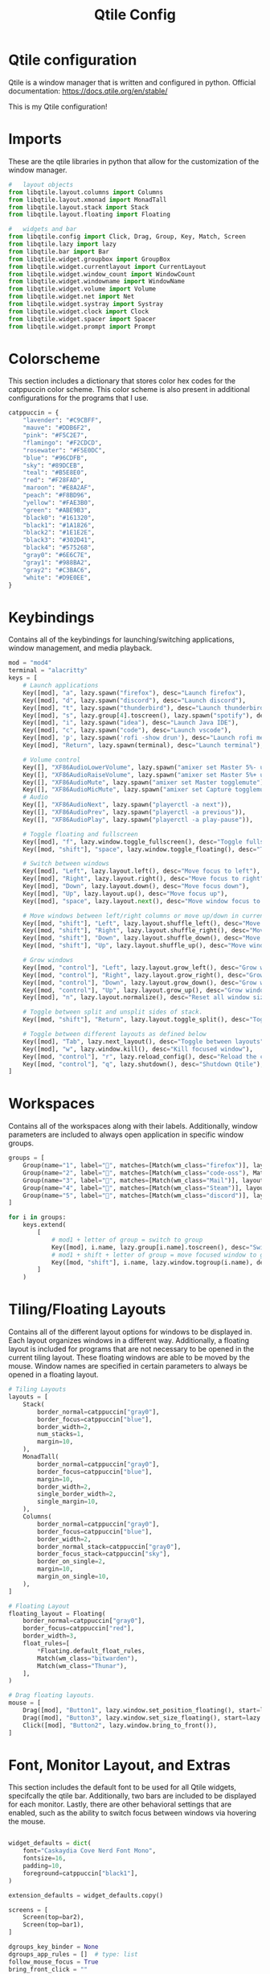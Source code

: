#+title: Qtile Config
#+property: header-args :tangle config.py
* Qtile configuration
Qtile is a window manager that is written and configured in python.
Official documentation: https://docs.qtile.org/en/stable/

This is my Qtile configuration!
* Imports
These are the qtile libraries in python that allow for the customization of the window manager.

#+begin_src python
#   layout objects
from libqtile.layout.columns import Columns
from libqtile.layout.xmonad import MonadTall
from libqtile.layout.stack import Stack
from libqtile.layout.floating import Floating

#   widgets and bar
from libqtile.config import Click, Drag, Group, Key, Match, Screen
from libqtile.lazy import lazy
from libqtile.bar import Bar
from libqtile.widget.groupbox import GroupBox
from libqtile.widget.currentlayout import CurrentLayout
from libqtile.widget.window_count import WindowCount
from libqtile.widget.windowname import WindowName
from libqtile.widget.volume import Volume
from libqtile.widget.net import Net
from libqtile.widget.systray import Systray
from libqtile.widget.clock import Clock
from libqtile.widget.spacer import Spacer
from libqtile.widget.prompt import Prompt
#+end_src
* Colorscheme
This section includes a dictionary that stores color hex codes for the catppuccin color scheme. This color scheme is also present in additional configurations for the programs that I use.
#+begin_src python
catppuccin = {
    "lavender": "#C9CBFF",
    "mauve": "#DDB6F2",
    "pink": "#F5C2E7",
    "flamingo": "#F2CDCD",
    "rosewater": "#F5E0DC",
    "blue": "#96CDFB",
    "sky": "#89DCEB",
    "teal": "#B5E8E0",
    "red": "#F28FAD",
    "maroon": "#E8A2AF",
    "peach": "#F8BD96",
    "yellow": "#FAE3B0",
    "green": "#ABE9B3",
    "black0": "#161320",
    "black1": "#1A1826",
    "black2": "#1E1E2E",
    "black3": "#302D41",
    "black4": "#575268",
    "gray0": "#6E6C7E",
    "gray1": "#988BA2",
    "gray2": "#C3BAC6",
    "white": "#D9E0EE",
}
#+end_src
* Keybindings
Contains all of the keybindings for launching/switching applications, window management, and media playback.
#+begin_src python
mod = "mod4"
terminal = "alacritty"
keys = [
    # Launch applications
    Key([mod], "a", lazy.spawn("firefox"), desc="Launch firefox"),
    Key([mod], "d", lazy.spawn("discord"), desc="Launch discord"),
    Key([mod], "t", lazy.spawn("thunderbird"), desc="Launch thunderbird"),
    Key([mod], "s", lazy.group[4].toscreen(), lazy.spawn("spotify"), desc="Launch spotify"),
    Key([mod], "i", lazy.spawn("idea"), desc="Launch Java IDE"),
    Key([mod], "c", lazy.spawn("code"), desc="Launch vscode"),
    Key([mod], 'p', lazy.spawn('rofi -show drun'), desc="Launch rofi menu"),
    Key([mod], "Return", lazy.spawn(terminal), desc="Launch terminal"),

    # Volume control
    Key([], "XF86AudioLowerVolume", lazy.spawn("amixer set Master 5%- unmute")),
    Key([], "XF86AudioRaiseVolume", lazy.spawn("amixer set Master 5%+ unmute")),
    Key([], "XF86AudioMute", lazy.spawn("amixer set Master togglemute")),
    Key([], "XF86AudioMicMute", lazy.spawn("amixer set Capture togglemute")),
    # Audio
    Key([], "XF86AudioNext", lazy.spawn("playerctl -a next")),
    Key([], "XF86AudioPrev", lazy.spawn("playerctl -a previous")),
    Key([], "XF86AudioPlay", lazy.spawn("playerctl -a play-pause")),

    # Toggle floating and fullscreen
    Key([mod], "f", lazy.window.toggle_fullscreen(), desc="Toggle fullscreen mode"),
    Key([mod, "shift"], "space", lazy.window.toggle_floating(), desc="Toggle floating mode"),

    # Switch between windows
    Key([mod], "Left", lazy.layout.left(), desc="Move focus to left"),
    Key([mod], "Right", lazy.layout.right(), desc="Move focus to right"),
    Key([mod], "Down", lazy.layout.down(), desc="Move focus down"),
    Key([mod], "Up", lazy.layout.up(), desc="Move focus up"),
    Key([mod], "space", lazy.layout.next(), desc="Move window focus to other window"),

    # Move windows between left/right columns or move up/down in current stack.
    Key([mod, "shift"], "Left", lazy.layout.shuffle_left(), desc="Move window to the left"),
    Key([mod, "shift"], "Right", lazy.layout.shuffle_right(), desc="Move window to the right"),
    Key([mod, "shift"], "Down", lazy.layout.shuffle_down(), desc="Move window down"),
    Key([mod, "shift"], "Up", lazy.layout.shuffle_up(), desc="Move window up"),

    # Grow windows
    Key([mod, "control"], "Left", lazy.layout.grow_left(), desc="Grow window to the left"),
    Key([mod, "control"], "Right", lazy.layout.grow_right(), desc="Grow window to the right"),
    Key([mod, "control"], "Down", lazy.layout.grow_down(), desc="Grow window down"),
    Key([mod, "control"], "Up", lazy.layout.grow_up(), desc="Grow window up"),
    Key([mod], "n", lazy.layout.normalize(), desc="Reset all window sizes"),

    # Toggle between split and unsplit sides of stack.
    Key([mod, "shift"], "Return", lazy.layout.toggle_split(), desc="Toggle between split and unsplit sides of stack"),

    # Toggle between different layouts as defined below
    Key([mod], "Tab", lazy.next_layout(), desc="Toggle between layouts"),
    Key([mod], "w", lazy.window.kill(), desc="Kill focused window"),
    Key([mod, "control"], "r", lazy.reload_config(), desc="Reload the config"),
    Key([mod, "control"], "q", lazy.shutdown(), desc="Shutdown Qtile"),
]
#+end_src
* Workspaces
Contains all of the workspaces along with their labels. Additionally, window parameters are included to always open application in specific window groups.
#+begin_src python
groups = [
    Group(name="1", label="", matches=[Match(wm_class="firefox")], layout="stack"),
    Group(name="2", label="", matches=[Match(wm_class="code-oss"), Match(wm_class="jetbrains-idea-ce")], layout="monadtall"),
    Group(name="3", label="", matches=[Match(wm_class="Mail")], layout="monadtall"),
    Group(name="4", label="", matches=[Match(wm_class="Steam")], layout="stack"),
    Group(name="5", label="", matches=[Match(wm_class="discord")], layout="monadtall"),
]

for i in groups:
    keys.extend(
        [
            # mod1 + letter of group = switch to group
            Key([mod], i.name, lazy.group[i.name].toscreen(), desc="Switch to group {}".format(i.name)),
            # mod1 + shift + letter of group = move focused window to group
            Key([mod, "shift"], i.name, lazy.window.togroup(i.name), desc="move focused window to group {}".format(i.name)),
        ]
    )
#+end_src
* Tiling/Floating Layouts
Contains all of the different layout options for windows to be displayed in. Each layout organizes windows in a different way. Additionally, a floating layout is included for programs that are not necessary to be opened in the current tiling layout. These floating windows are able to be moved by the mouse. Window names are specified in certain parameters to always be opened in a floating layout.
#+begin_src python
# Tiling Layouts
layouts = [
    Stack(
        border_normal=catppuccin["gray0"],
        border_focus=catppuccin["blue"],
        border_width=2,
        num_stacks=1,
        margin=10,
    ),
    MonadTall(
        border_normal=catppuccin["gray0"],
        border_focus=catppuccin["blue"],
        margin=10,
        border_width=2,
        single_border_width=2,
        single_margin=10,
    ),
    Columns(
        border_normal=catppuccin["gray0"],
        border_focus=catppuccin["blue"],
        border_width=2,
        border_normal_stack=catppuccin["gray0"],
        border_focus_stack=catppuccin["sky"],
        border_on_single=2,
        margin=10,
        margin_on_single=10,
    ),
]

# Floating Layout
floating_layout = Floating(
    border_normal=catppuccin["gray0"],
    border_focus=catppuccin["red"],
    border_width=3,
    float_rules=[
        ,*Floating.default_float_rules,
        Match(wm_class="bitwarden"),
        Match(wm_class="Thunar"),
    ],
)

# Drag floating layouts.
mouse = [
    Drag([mod], "Button1", lazy.window.set_position_floating(), start=lazy.window.get_position()),
    Drag([mod], "Button3", lazy.window.set_size_floating(), start=lazy.window.get_size()),
    Click([mod], "Button2", lazy.window.bring_to_front()),
]
#+end_src
* Font, Monitor Layout, and Extras
This section includes the default font to be used for all Qtile widgets, specifcally the qtile bar. Additionally, two bars are included to be displayed for each monitor. Lastly, there are other behavioral settings that are enabled, such as the ability to switch focus between windows via hovering the mouse.
#+begin_src python

widget_defaults = dict(
    font="Caskaydia Cove Nerd Font Mono",
    fontsize=16,
    padding=10,
    foreground=catppuccin["black1"],
)

extension_defaults = widget_defaults.copy()

screens = [
    Screen(top=bar2),
    Screen(top=bar1),
]

dgroups_key_binder = None
dgroups_app_rules = []  # type: list
follow_mouse_focus = True
bring_front_click = ""
cursor_warp = False
auto_fullscreen = True
focus_on_window_activation = "smart"
reconfigure_screens = True
auto_minimize = True
wmname = "LG3D"
#+end_src
* Left Bar
Configures the first bar object to display various widgets. The widgets in my configuration include:
- GroupBox: displays workspaces
- CurrentLayout : displays current window layout
- WindowCount : displays the number of open windows
- Clock : dislays the current time
- Prompt : prompts user for input (not able to be interacted with due to integration with the rofi app launcher)
- WindowName : displays the focused window title
- Systray : adds an interactive system tray
- Volume : displays current volume percentage with the ability to change the volume by using the scroll wheel while hovering over the icon. Additionally, offers the ability to mute when left clicking the icon.
- Net : displays the current internet upload and download speed.
#+begin_src python
bar1 = Bar(
    [
        GroupBox(
            disable_drag=True,
            active=catppuccin["gray2"],
            inactive=catppuccin["gray0"],
            highlight_method="line",
            block_highlight_text_color=catppuccin["lavender"],
            borderwidth=0,
            highlight_color=catppuccin["black1"],
            background=catppuccin["black1"],
        ),
        Spacer(length=30),
        CurrentLayout(
            background=catppuccin["black1"],
            foreground=catppuccin["lavender"]
        ),
        Spacer(length=30),
        WindowCount(
            text_format="缾 {num}",
            background=catppuccin["black1"],
            foreground=catppuccin["mauve"],
            show_zero=True,
        ),
        Spacer(length=30),
        Clock(background=catppuccin["black1"], format=" %a %I:%M %p %m-%d-%Y", foreground=catppuccin["pink"]),
        Spacer(length=30),
        Prompt(foreground=catppuccin["black1"]),
        WindowName(foreground=catppuccin["white"]),
        Spacer(length=100),
        Systray(
            padding=15,
        ),
        Spacer(length=30),
        Volume(fmt="Volume: {}", background=catppuccin["black1"], foreground=catppuccin["blue"]),
        Spacer(length=30),
        Net(background=catppuccin["black1"], foreground=catppuccin["sky"]),
    ],
    margin=[10, 10, 5, 10],
    background=catppuccin["black1"],
    opacity=0.85,
    size=25,
)
#+end_src
* Right bar
Configures the other bar object to display various widgets. The widgets in my configuration include:
- GroupBox: displays workspaces
- CurrentLayout : displays current window layout
- WindowCount : displays the number of open windows
- Clock : dislays the current time
- WindowName : displays the focused window title
- Volume : displays current volume percentage with the ability to change the volume by using the scroll wheel while hovering over the icon. Additionally, offers the ability to mute when left clicking the icon.
- Net : displays the current internet upload and download speed.i
#+begin_src python
bar2 = Bar(
    [
        GroupBox(
            disable_drag=True,
            active=catppuccin["gray2"],
            inactive=catppuccin["gray0"],
            highlight_method="line",
            block_highlight_text_color=catppuccin["lavender"],
            borderwidth=0,
            highlight_color=catppuccin["black1"],
            background=catppuccin["black1"],
        ),
        Spacer(length=30),
        CurrentLayout(
            background=catppuccin["black1"],
            foreground=catppuccin["lavender"],
        ),
        Spacer(length=30),
        WindowCount(
            text_format="缾 {num}",
            background=catppuccin["black1"],
            foreground=catppuccin["mauve"],
            show_zero=True,
        ),
        Spacer(length=30),
        Clock(background=catppuccin["black1"], format=" %a %I:%M %p %m-%d-%Y", foreground=catppuccin["pink"]),
        Spacer(length=30),
        WindowName(foreground=catppuccin["white"]),
        Spacer(length=30),
        Volume(fmt="Volume: {}", background=catppuccin["black1"], foreground=catppuccin["blue"]),
        Spacer(length=30),
        Net(background=catppuccin["black1"], foreground=catppuccin["sky"]),
    ],
    margin=[10, 10, 5, 10],
    background=catppuccin["black1"],
    opacity=0.85,
    size=25,
)
#+end_src